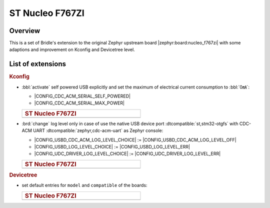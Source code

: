 .. _nucleo_f767zi-extensions:

ST Nucleo F767ZI
################

Overview
********

This is a set of Bridle's extension to the original Zephyr upstream board
|zephyr:board:nucleo_f767zi| with some adaptions and improvement on
Kconfig and Devicetree level.

List of extensions
******************

.. rubric:: Kconfig

- :bbl:`activate` self powered USB explicitly and set the maximum of
  electrical current consumption to :bbl:`0㎃`:

  - |CONFIG_CDC_ACM_SERIAL_SELF_POWERED|
  - |CONFIG_CDC_ACM_SERIAL_MAX_POWER|

  .. list-table::
     :align: left
     :width: 50%
     :widths: 100

     * - .. rubric:: ST Nucleo F767ZI

     * - .. literalinclude:: ../Kconfig.defconfig
            :caption: Kconfig.defconfig
            :language: Kconfig
            :encoding: ISO-8859-1
            :emphasize-lines: 1-2,5-6
            :start-at: config CDC_ACM_SERIAL_SELF_POWERED
            :end-before: Logger cannot use itself to log

- :brd:`change` log level only in case of use the native USB device port
  :dtcompatible:`st,stm32-otgfs` with CDC-ACM
  UART :dtcompatible:`zephyr,cdc-acm-uart` as Zephyr console:

  - |CONFIG_USBD_CDC_ACM_LOG_LEVEL_CHOICE| :=
    |CONFIG_USBD_CDC_ACM_LOG_LEVEL_OFF|
  - |CONFIG_USBD_LOG_LEVEL_CHOICE| :=
    |CONFIG_USBD_LOG_LEVEL_ERR|
  - |CONFIG_UDC_DRIVER_LOG_LEVEL_CHOICE| :=
    |CONFIG_UDC_DRIVER_LOG_LEVEL_ERR|

  .. list-table::
     :align: left
     :width: 50%
     :widths: 100

     * - .. rubric:: ST Nucleo F767ZI

     * - .. literalinclude:: ../Kconfig.defconfig
            :caption: Kconfig.defconfig
            :language: Kconfig
            :encoding: ISO-8859-1
            :lines: -14,23-
            :emphasize-lines: 3-4,16-17,22-23,28-29
            :start-at: Workaround for not being able to have commas in macro arguments
            :end-at: endif # zephyr,cdc-acm-uart

.. rubric:: Devicetree

- set default entries for ``model`` and ``compatible`` of the boards:

  .. list-table::
     :align: left
     :width: 50%
     :widths: 100

     * - .. rubric:: ST Nucleo F767ZI

     * - .. literalinclude:: ../nucleo_f767zi.overlay
            :caption: nucleo_f767zi.overlay
            :language: DTS
            :encoding: ISO-8859-1
            :prepend: / {
            :start-at: model
            :end-at: compatible
            :append: };
